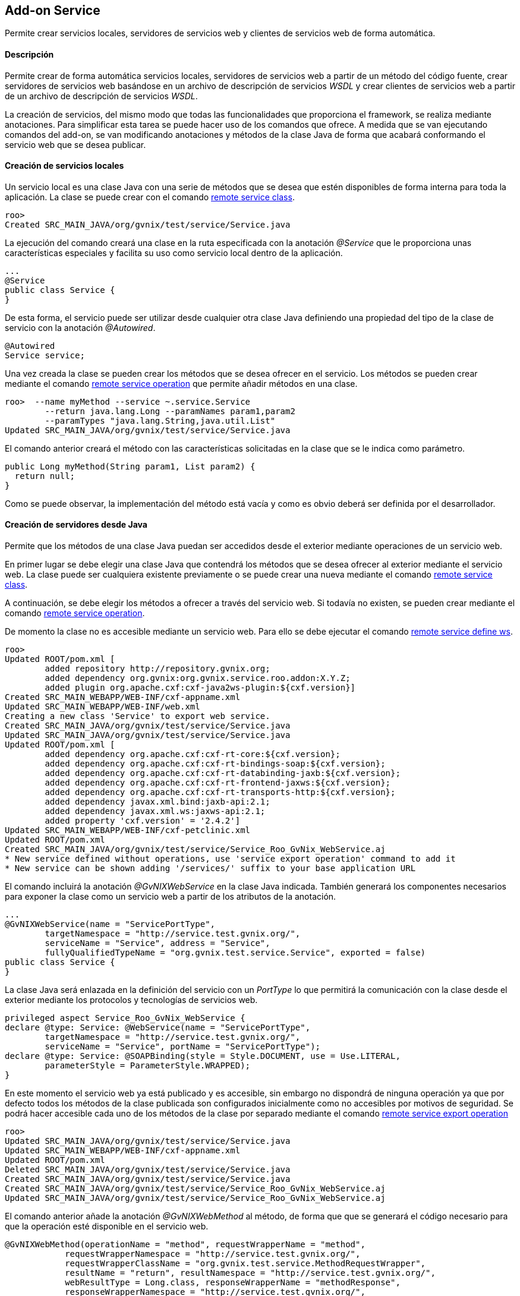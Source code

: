 Add-on Service
--------------

//Push down level title
:leveloffset: 2


Permite crear servicios locales, servidores de servicios web y clientes
de servicios web de forma automática.

Descripción
-----------

Permite crear de forma automática servicios locales, servidores de
servicios web a partir de un método del código fuente, crear servidores
de servicios web basándose en un archivo de descripción de servicios
_WSDL_ y crear clientes de servicios web a partir de un archivo de
descripción de servicios _WSDL_.

La creación de servicios, del mismo modo que todas las funcionalidades
que proporciona el framework, se realiza mediante anotaciones. Para
simplificar esta tarea se puede hacer uso de los comandos que ofrece. A
medida que se van ejecutando comandos del add-on, se van modificando
anotaciones y métodos de la clase Java de forma que acabará conformando
el servicio web que se desea publicar.

Creación de servicios locales
-----------------------------

Un servicio local es una clase Java con una serie de métodos que se
desea que estén disponibles de forma interna para toda la aplicación. La
clase se puede crear con el comando
link:#_remote_service_class[remote service class].

---------------------------------------------------------
roo>
Created SRC_MAIN_JAVA/org/gvnix/test/service/Service.java
---------------------------------------------------------

La ejecución del comando creará una clase en la ruta especificada con la
anotación _@Service_ que le proporciona unas características especiales
y facilita su uso como servicio local dentro de la aplicación.

----------------------
...
@Service
public class Service {
}
----------------------

De esta forma, el servicio puede ser utilizar desde cualquier otra clase
Java definiendo una propiedad del tipo de la clase de servicio con la
anotación _@Autowired_.

----------------
@Autowired
Service service;
----------------

Una vez creada la clase se pueden crear los métodos que se desea ofrecer
en el servicio. Los métodos se pueden crear mediante el comando
link:#_remote_service_operation[remote service
operation] que permite añadir métodos en una clase.

----------------------------------------------------------
roo>  --name myMethod --service ~.service.Service
        --return java.lang.Long --paramNames param1,param2
        --paramTypes "java.lang.String,java.util.List"
Updated SRC_MAIN_JAVA/org/gvnix/test/service/Service.java
----------------------------------------------------------

El comando anterior creará el método con las características solicitadas
en la clase que se le indica como parámetro.

--------------------------------------------------
public Long myMethod(String param1, List param2) {
  return null;
}
--------------------------------------------------

Como se puede observar, la implementación del método está vacía y como
es obvio deberá ser definida por el desarrollador.

Creación de servidores desde Java
---------------------------------

Permite que los métodos de una clase Java puedan ser accedidos desde el
exterior mediante operaciones de un servicio web.

En primer lugar se debe elegir una clase Java que contendrá los métodos
que se desea ofrecer al exterior mediante el servicio web. La clase
puede ser cualquiera existente previamente o se puede crear una nueva
mediante el comando link:#_remote_service_class[remote
service class].

A continuación, se debe elegir los métodos a ofrecer a través del
servicio web. Si todavía no existen, se pueden crear mediante el comando
link:#_remote_service_operation[remote service
operation].

De momento la clase no es accesible mediante un servicio web. Para ello
se debe ejecutar el comando
link:#_remote_service_define_ws[remote service define
ws].

------------------------------------------------------------------------------------------
roo>
Updated ROOT/pom.xml [
        added repository http://repository.gvnix.org;
        added dependency org.gvnix:org.gvnix.service.roo.addon:X.Y.Z;
        added plugin org.apache.cxf:cxf-java2ws-plugin:${cxf.version}]
Created SRC_MAIN_WEBAPP/WEB-INF/cxf-appname.xml
Updated SRC_MAIN_WEBAPP/WEB-INF/web.xml
Creating a new class 'Service' to export web service.
Created SRC_MAIN_JAVA/org/gvnix/test/service/Service.java
Updated SRC_MAIN_JAVA/org/gvnix/test/service/Service.java
Updated ROOT/pom.xml [
        added dependency org.apache.cxf:cxf-rt-core:${cxf.version};
        added dependency org.apache.cxf:cxf-rt-bindings-soap:${cxf.version};
        added dependency org.apache.cxf:cxf-rt-databinding-jaxb:${cxf.version};
        added dependency org.apache.cxf:cxf-rt-frontend-jaxws:${cxf.version};
        added dependency org.apache.cxf:cxf-rt-transports-http:${cxf.version};
        added dependency javax.xml.bind:jaxb-api:2.1;
        added dependency javax.xml.ws:jaxws-api:2.1;
        added property 'cxf.version' = '2.4.2']
Updated SRC_MAIN_WEBAPP/WEB-INF/cxf-petclinic.xml
Updated ROOT/pom.xml
Created SRC_MAIN_JAVA/org/gvnix/test/service/Service_Roo_GvNix_WebService.aj
* New service defined without operations, use 'service export operation' command to add it
* New service can be shown adding '/services/' suffix to your base application URL
------------------------------------------------------------------------------------------

El comando incluirá la anotación _@GvNIXWebService_ en la clase Java
indicada. También generará los componentes necesarios para exponer la
clase como un servicio web a partir de los atributos de la anotación.

------------------------------------------------------------------------------------
...
@GvNIXWebService(name = "ServicePortType",
        targetNamespace = "http://service.test.gvnix.org/",
        serviceName = "Service", address = "Service",
        fullyQualifiedTypeName = "org.gvnix.test.service.Service", exported = false)
public class Service {
}
------------------------------------------------------------------------------------

La clase Java será enlazada en la definición del servicio con un
_PortType_ lo que permitirá la comunicación con la clase desde el
exterior mediante los protocolos y tecnologías de servicios web.

--------------------------------------------------------------------------------
privileged aspect Service_Roo_GvNix_WebService {
declare @type: Service: @WebService(name = "ServicePortType",
        targetNamespace = "http://service.test.gvnix.org/",
        serviceName = "Service", portName = "ServicePortType");
declare @type: Service: @SOAPBinding(style = Style.DOCUMENT, use = Use.LITERAL,
        parameterStyle = ParameterStyle.WRAPPED);
}
--------------------------------------------------------------------------------

En este momento el servicio web ya está publicado y es accesible, sin
embargo no dispondrá de ninguna operación ya que por defecto todos los
métodos de la clase publicada son configurados inicialmente como no
accesibles por motivos de seguridad. Se podrá hacer accesible cada uno
de los métodos de la clase por separado mediante el comando
link:#_remote_service_export_operation[remote service
export operation]

----------------------------------------------------------------------------
roo>
Updated SRC_MAIN_JAVA/org/gvnix/test/service/Service.java
Updated SRC_MAIN_WEBAPP/WEB-INF/cxf-appname.xml
Updated ROOT/pom.xml
Deleted SRC_MAIN_JAVA/org/gvnix/test/service/Service.java
Created SRC_MAIN_JAVA/org/gvnix/test/service/Service.java
Created SRC_MAIN_JAVA/org/gvnix/test/service/Service_Roo_GvNix_WebService.aj
Updated SRC_MAIN_JAVA/org/gvnix/test/service/Service_Roo_GvNix_WebService.aj

----------------------------------------------------------------------------

El comando anterior añade la anotación _@GvNIXWebMethod_ al método, de
forma que que se generará el código necesario para que la operación esté
disponible en el servicio web.

-------------------------------------------------------------------------------------------
@GvNIXWebMethod(operationName = "method", requestWrapperName = "method",
            requestWrapperNamespace = "http://service.test.gvnix.org/",
            requestWrapperClassName = "org.gvnix.test.service.MethodRequestWrapper",
            resultName = "return", resultNamespace = "http://service.test.gvnix.org/",
            webResultType = Long.class, responseWrapperName = "methodResponse",
            responseWrapperNamespace = "http://service.test.gvnix.org/",
            responseWrapperClassName = "org.gvnix.test.service.MethodResponse")
public Long method(@GvNIXWebParam(name = "param1", type = String.class)
        @WebParam(name = "param1", partName = "parameters", mode = Mode.IN, header = false)
        String param1,
        @GvNIXWebParam(name = "param2", type = List.class)
        @WebParam(name = "param2", partName = "parameters", mode = Mode.IN, header = false)
        List param2) {
    return null;
}
-------------------------------------------------------------------------------------------

Como es obvio, el método no dispone de ningún código en su cuerpo y será
responsabilidad del desarrollador el implementar la lógica de negocio
que sea necesaria.

Creación de servidores desde WSDL
---------------------------------

Existe otro modo para crear servidores de servicios web. Consiste en
ofrecer al exterior un servicio web partiendo de un archivo de contrato
de servicio conocido como _WSDL_. Con el comando
link:#_remote_service_export_ws[remote service export
ws] se proporciona la ruta a un archivo 'WSDL' y se generará una réplica
del servicio en la que las operaciones son métodos vacios que
posteriormente deberán ser personalizadas con la lógica de negocio
adecuada.

-----------
roo>
-----------

La ruta al _WSDL_ puede ser un archivo local mediante _file://ruta_, una
dirección web mediante _http://ruta_ o una dirección web segura mediante
_https://ruta_.

Este modo es especialmente cómodo para realizar la migración de
servicios que están implementados en otras aplicaciones o tecnologías o
que se desean integrar en otra aplicación.

Creación de clientes
--------------------

Es posible generar un cliente que permita realizar peticiones a un
servicio web remoto existente utilizando para ello el comando
link:#_remote_service_import_ws[remote service import
ws]. Facilitando la ruta a un 'WSDL', se generará una clase en la ruta
que se especifique y que contendrá los métodos del cliente que darán
acceso al servicio web remoto.

---------------------------------------------------------------------------------------------
remote service import ws --class org.gvnix.test.service.Service
            --wsdl ruta
Created SRC_MAIN_JAVA/org/gvnix/test/service/
Created SRC_MAIN_JAVA/org/gvnix/test/service/Service.java
Updated SRC_MAIN_JAVA/org/gvnix/test/service/Service.java
Updated ROOT/pom.xml [
        added dependency org.hibernate.javax.persistence:hibernate-jpa-2.0-api:1.0.0.Final;
        removed dependency org.hibernate.javax.persistence:hibernate-jpa-2.0-api:1.0.1.Final;
        added plugin org.apache.cxf:cxf-codegen-plugin:${cxf.version}]
Updated ROOT/pom.xml
---------------------------------------------------------------------------------------------

El comando dará lugar a la creación, si no existía, de la clase Java y a
la inclusión de la anotación _@GvNIXWebServiceProxy_ que define el
servicio web al que da acceso la clase.

--------------------------------------------
...
@Service
@GvNIXWebServiceProxy(wsdlLocation = "ruta")
public class Service {
}
--------------------------------------------

La anotación desencadenará la creación en el aspecto Java
correspondiente de tantos métodos como operaciones ofrece el servicio
web y que enmascaran la comunicación con el sistema remoto.

----------------------------------------------------------------------------------
privileged aspect Service_Roo_GvNix_WebServiceProxy {

    public String Service.method(String param1) {
            org.web.service.RemoteService s = new org.web.service.RemoteService();
        org.web.service.RemoteServiceSoap p = s.getRemoteServiceSoap12();
        return p.method(param1);
    }

}
----------------------------------------------------------------------------------

Esta clase se podrá utilizar como si de un servicio local se tratase.
Para usar esta clase simplemente habrá que crear una propiedad en la
clase donde se desea hacer uso de ella y añadirle la anotación
_@Autowired_.

--------------------------
public class MyClass {
  ...
  @Autowired
  private Service service;
  ...
  public void myMethod() {
    ...
    service.method(..);
    ...
  }
}
--------------------------

La ruta al _WSDL_ puede ser un archivo local mediante _file://ruta_, una
dirección web mediante _http://ruta_ o una dirección web segura mediante
_https://ruta_.

Acceso a un WSDL en un servidor seguro
--------------------------------------

Cuando el _WSDL_ se encuentra en un archivo local o en un servidor no
seguro como HTTP, se puede acceder directamente sin ningún problema.

En el caso que un _WSDL_ se encuentra en un servidor seguro al que se
accede mediante HTTPS pueden darse dos posibles escenarios:

1.  El certificado del servidor ha sido creado por una *Autoridad de
certificación (CA) confiable por la JVM*.
+
En este caso, el procesado del _WSDL_ funciona de la misma manera que en
el caso de acceso por HTTP, transparente para el usuario.
2.  El certificado de servidor ha sido creado por un *CA no confiable*
(caso de certificados autofirmados).
+
Aquí, es responsabilidad del usuario el aceptar las credenciales del
servidor para poder acceder al _WSDL_. Recordando como trabajan los
navegadores web, cuando se intenta acceder a un recurso seguro, si el
certificado del servidor no ha sido creado por un CA que se encuentre
entre la lista de CAs conocida (Verisign, Thwate, Equfax, ...), el
navegador muestra un mensaje de advertencia y pregunta si se desea
confiar en la identidad del servidor. Cada usuario decide aceptar o no
el certificado.
+
Para simplificar el proceso de importación de servicios web, se intenta
hacer esta tarea de manera transparente para el usuario.
+
Para ello, se manipula el almacén de certificados de la máquina virtual
Java siempre que sea posible. Esto es:

a.  Existe el archivo de keystore en el directorio donde está instalado
Java, por ejemplo en sistemas linux
_$JAVA_HOME/jre/lib/security/cacerts_ y es modificable por el usuario
del sistema que está ejecutando gvNIX.

b.  La contraseña del _keystore_ es changeit (la contraseña por defecto
del keystore).
+
Si se puede modificar el keystore, se importarán los certificados
implicados en la autenticación del servidor y entonces se podrá acceder
al _WSDL_ requerido para generar el cliente del WS.
+
Al mismo tiempo, se crea en _src/main/resources_ una copia del almacén
de certificados en el archivo gvnix-cacerts y una copia local de los
certificados importados con el nombre
_<servidor>-<indice_certificado>.cer_. De esta forma, los certificados
pueden ser distribuidos con el resto de archivos del proyecto para que
puedan ser instalados en otros entornos.
+
Si no puede modificar el keystore de la JVM, porque no se cumplen alguna
de las 2 condiciones enumeradas anteriormente, de todas formas realizará
la copia de los certificados necesarios para que sea el usuario quien
instale los mismos en el almacén de certificados de su JVM. Para ello se
puede hacer uso de la herramienta
http://download.oracle.com/javase/6/docs/technotes/tools/solaris/keytool.html[keytool]
(distribuida también con el JDK). La operación de importar los
certificados equivale a la aceptación que se hace con el navegador.

Creación de clientes con firma
~~~~~~~~~~~~~~~~~~~~~~~~~~~~~~

El add-on permite añadir una firma digital a las peticiones realizadas a
un servicio web externo que se encuentra importado en la aplicación.

Actualmente esta opción sólo está disponible para los servicio web que
utilicen la librería Axis (RPC/Encoded). En futuras versiones se añadirá
esta misma opción para servicios que utilicen la librería CXF
(Document/Literal) y otra operaciones relacionadas con la seguridad en
servicios web.

Para ello se debe disponer de:

1.  Servicio web importado en la aplicación.
2.  Fichero _pkc12_ con el certificado a usar para firmar la petición.
3.  Contraseña del certificado.
4.  Alias a usar con el certificado

Disponiendo de esto elementos, se puede hacer uso del comando
link:#_remote_service_security_ws[remote service
security ws] para añadir la firma en las peticiones del cliente.

---------------------------------------------------------------------------------
roo>
Created ROOT/src/main/resources/org/gvnix/test/service
Created ROOT/src/main/resources/org/gvnix/test/service/certificate.p12
Updated SRC_MAIN_JAVA/org/gvnix/test/service/Service.java
Created ROOT/src/main/resources/client-config.wsdd
Created ROOT/src/main/resources/org/gvnix/test/service/ServiceSecurity.properties
Updated ROOT/pom.xml [added dependency org.apache.ws.security:wss4j:1.5.11]
Updated ROOT/src/main/resources/client-config.wsdd
Created SRC_MAIN_JAVA/org/gvnix/test/service/Service_Roo_GvNIX_WebSecurity.aj
---------------------------------------------------------------------------------

Se crearán dos ficheros con distintos parámetros de configuración en
`src/main/resources/org/gvnix/test/service/ServiceSecurity.properties` y
`src/main/resources/client-config.wsdd`. El primero contiene los
parámetros introducidos para la configuración de la seguridad y el
segundo la configuración para axis.

También dará lugar a la inclusión de la anotación
_@GvNIXWebServiceSecurity_.

------------------------
...
@GvNIXWebServiceSecurity
public class Service {
}
------------------------

La anotación anterior dará lugar a la generación del aspecto Java
correspondiente que establece la clave de acceso al certificado que se
encuentra en el fichero `ServiceSecurity.properties`.

--------------------------------------------------------------------------------------------------
privileged aspect Service_Roo_GvNIX_WebSecurity {

    declare parents: Service implements CallbackHandler;

    public Service.new() {
        super();
    }

    public void Service.handle(Callback[] callbacks)
            throws IOException, UnsupportedCallbackException {
        final String propPath = "org/gvnix/test/service/ServiceSecurity.properties";
        final String propKey = "org.apache.ws.security.crypto.merlin.keystore.password";
        try {
// Get class loader to get file from project
            ClassLoader classLoader = Thread.currentThread().getContextClassLoader();
            java.io.File file = new java.io.File(classLoader.getResource(propPath).toURI());
            if (file != null && file.exists()) {
// Load properties
                java.util.Properties properties = new java.util.Properties();
                java.io.FileInputStream ins = null;
                try {
                    ins = new java.io.FileInputStream(file);
                    properties.load(ins);
                } finally {
                    if (ins != null) {
                        ins.close();
                    }
                }
                String value = properties.getProperty(propKey);
                if (value != null) {
                    ((org.apache.ws.security.WSPasswordCallback) callbacks[0]).setPassword(value);
                } else {
                    throw new IOException("Property ".concat(propKey).concat(" not exists"));
                }
            } else {
                throw new IOException("File ".concat(propPath).concat(" not exists"));
            }
        } catch (java.net.URISyntaxException e) {
            throw new IOException("Problem getting ".concat(propPath).concat(" file"),e);
        }
    }
}
--------------------------------------------------------------------------------------------------

Para realizar cambios en los parámetros de firma del servicio es posible
ejecutar de nuevo el comando
link:#_remote_service_security_ws[remote service
security ws] con los nuevos datos sobre la misma clase (opción
recomendada) o modificar los ficheros antes mencionados a mano.

Listar los servicios
--------------------

El comando link:#_remote_service_list_operation[remote
service list operation] muestra los métodos existentes en una clase que
están disponibles para ser ofrecidos al exterior siempre y cuando la
clase esté definida como un servicio web.

----------------------------------------------------------------------
roo>
Method list to export as web service operation in '~.service.Service':
    * myMethod2
----------------------------------------------------------------------

El comando link:#_remote_service_ws_list[remote service
ws list] permite obtener un listado de los servicios ofrecidos al
exterior o aquellos servicios externos que son utilizados en la
aplicación.

El resultado es una salida como esta:

-------------------------------------------------------
roo> remote service ws list
Services                         exported    imported
-------------------------------  ---------   ----------
org.gvnix.test.service.Service1      X
org.gvnix.test.service.Service2                 X
org.gvnix.test.service.Service3                 X
-------------------------------------------------------

//Return level title
:leveloffset: 0
